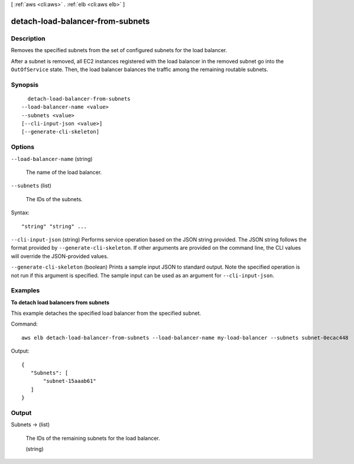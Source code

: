 [ :ref:`aws <cli:aws>` . :ref:`elb <cli:aws elb>` ]

.. _cli:aws elb detach-load-balancer-from-subnets:


*********************************
detach-load-balancer-from-subnets
*********************************



===========
Description
===========



Removes the specified subnets from the set of configured subnets for the load balancer.

 

After a subnet is removed, all EC2 instances registered with the load balancer in the removed subnet go into the ``OutOfService`` state. Then, the load balancer balances the traffic among the remaining routable subnets.



========
Synopsis
========

::

    detach-load-balancer-from-subnets
  --load-balancer-name <value>
  --subnets <value>
  [--cli-input-json <value>]
  [--generate-cli-skeleton]




=======
Options
=======

``--load-balancer-name`` (string)


  The name of the load balancer.

  

``--subnets`` (list)


  The IDs of the subnets.

  



Syntax::

  "string" "string" ...



``--cli-input-json`` (string)
Performs service operation based on the JSON string provided. The JSON string follows the format provided by ``--generate-cli-skeleton``. If other arguments are provided on the command line, the CLI values will override the JSON-provided values.

``--generate-cli-skeleton`` (boolean)
Prints a sample input JSON to standard output. Note the specified operation is not run if this argument is specified. The sample input can be used as an argument for ``--cli-input-json``.



========
Examples
========

**To detach load balancers from subnets**

This example detaches the specified load balancer from the specified subnet.

Command::

     aws elb detach-load-balancer-from-subnets --load-balancer-name my-load-balancer --subnets subnet-0ecac448

Output::

   {
      "Subnets": [
          "subnet-15aaab61"
      ]
   }



======
Output
======

Subnets -> (list)

  

  The IDs of the remaining subnets for the load balancer.

  

  (string)

    

    

  

